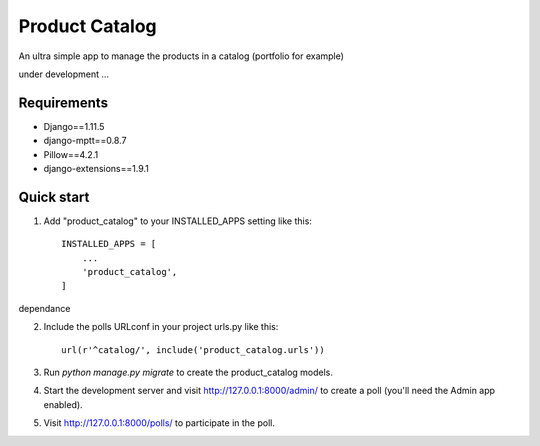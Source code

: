===============
Product Catalog
===============

An ultra simple app to manage the products in a catalog (portfolio for example)

under development ...

Requirements
------------
- Django==1.11.5
- django-mptt==0.8.7
- Pillow==4.2.1
- django-extensions==1.9.1

Quick start
-----------

1. Add "product_catalog" to your INSTALLED_APPS setting like this::

    INSTALLED_APPS = [
        ...
        'product_catalog',
    ]

dependance

2. Include the polls URLconf in your project urls.py like this::

    url(r'^catalog/', include('product_catalog.urls'))

3. Run `python manage.py migrate` to create the product_catalog models.

4. Start the development server and visit http://127.0.0.1:8000/admin/
   to create a poll (you'll need the Admin app enabled).

5. Visit http://127.0.0.1:8000/polls/ to participate in the poll.